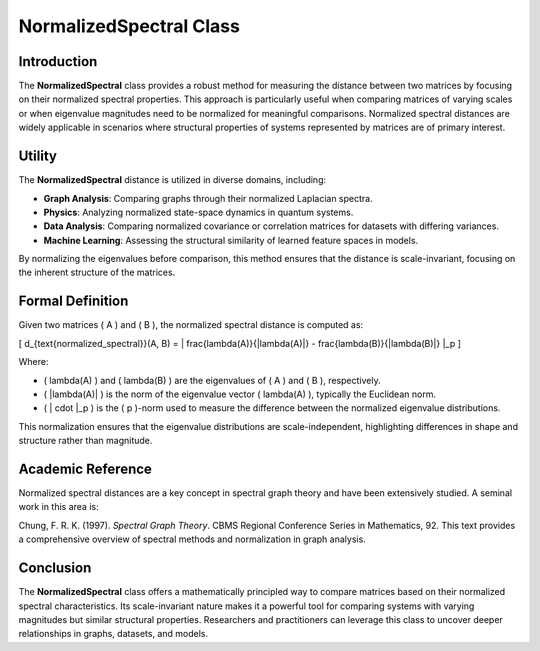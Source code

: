 NormalizedSpectral Class
=========================

Introduction
------------

The **NormalizedSpectral** class provides a robust method for measuring the distance between two matrices by focusing on their normalized spectral properties. This approach is particularly useful when comparing matrices of varying scales or when eigenvalue magnitudes need to be normalized for meaningful comparisons. Normalized spectral distances are widely applicable in scenarios where structural properties of systems represented by matrices are of primary interest.

Utility
-------

The **NormalizedSpectral** distance is utilized in diverse domains, including:

- **Graph Analysis**: Comparing graphs through their normalized Laplacian spectra.
- **Physics**: Analyzing normalized state-space dynamics in quantum systems.
- **Data Analysis**: Comparing normalized covariance or correlation matrices for datasets with differing variances.
- **Machine Learning**: Assessing the structural similarity of learned feature spaces in models.

By normalizing the eigenvalues before comparison, this method ensures that the distance is scale-invariant, focusing on the inherent structure of the matrices.

Formal Definition
-----------------

Given two matrices \( A \) and \( B \), the normalized spectral distance is computed as:

\[
d_{\text{normalized\_spectral}}(A, B) = \| \frac{\lambda(A)}{\|\lambda(A)\|} - \frac{\lambda(B)}{\|\lambda(B)\|} \|_p
\]

Where:

- \( \lambda(A) \) and \( \lambda(B) \) are the eigenvalues of \( A \) and \( B \), respectively.
- \( \|\lambda(A)\| \) is the norm of the eigenvalue vector \( \lambda(A) \), typically the Euclidean norm.
- \( \| \cdot \|_p \) is the \( p \)-norm used to measure the difference between the normalized eigenvalue distributions.

This normalization ensures that the eigenvalue distributions are scale-independent, highlighting differences in shape and structure rather than magnitude.

Academic Reference
-------------------

Normalized spectral distances are a key concept in spectral graph theory and have been extensively studied. A seminal work in this area is:

Chung, F. R. K. (1997). *Spectral Graph Theory*. CBMS Regional Conference Series in Mathematics, 92.  
This text provides a comprehensive overview of spectral methods and normalization in graph analysis.

Conclusion
----------

The **NormalizedSpectral** class offers a mathematically principled way to compare matrices based on their normalized spectral characteristics. Its scale-invariant nature makes it a powerful tool for comparing systems with varying magnitudes but similar structural properties. Researchers and practitioners can leverage this class to uncover deeper relationships in graphs, datasets, and models.

